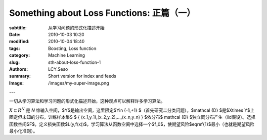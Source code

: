 Something about Loss Functions: 正篇（一）
######################################################################

:subtitle: 从学习问题的形式化描述开始
:date: 2010-10-03 10:20
:modified: 2010-10-04 18:40
:tags: Boosting, Loss function
:category: Machine Learning
:slug: sth-about-loss-function-1
:authors: LCY.Seso
:summary: Short version for index and feeds
:Image: /images/my-super-image.png

---

一切从学习算法和学习问题的形式化描述开始，这种观点可以解释许多学习算法。

:math:`X \subset R^N` 是 *N* 维输入空间，$Y$是输出空间，这里限定$Y\in \{-1,+1\} $（首先研究二分类问题）。$\mathcal {D} $是$X\times Y$上固定但未知的分布，训练样本集S $ \{ (x_1,y_1),(x_2,y_2),...,(x_n,y_n) \} $依分布$ \mathcal {D} $独立同分布产生（iid假设）。选择函数空间$F$，定义损失函数$L(y,f(x))$，学习算法从函数空间中选择一个$f_0$，使期望风险$\eqref{1}$最小（也就是期望风险最小化准则）。

